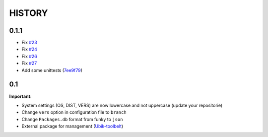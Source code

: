 HISTORY
=======

0.1.1
-----

- Fix `#23 <https://github.com/Socketubs/Ubik/issues/23>`_
- Fix `#24 <https://github.com/Socketubs/Ubik/issues/24>`_
- Fix `#26 <https://github.com/Socketubs/Ubik/issues/26>`_
- Fix `#27 <https://github.com/Socketubs/Ubik/issues/27>`_
- Add some unittests (`7ee9f79 <https://github.com/Socketubs/Ubik/commit/7ee9f799b64ab38d692d756295322340a624c52b>`_)

0.1
---

**Important**:

-  System settings (OS, DIST, VERS) are now lowercase and not uppercase
   (update your repositorie)
-  Change ``vers`` option in configuration file to ``branch``

-  Change ``Packages.db`` format from funky to ``json``
-  External package for management (`Ubik-toolbelt`_)

.. _Ubik-toolbelt: https://github.com/Socketubs/Ubik-toolbelt